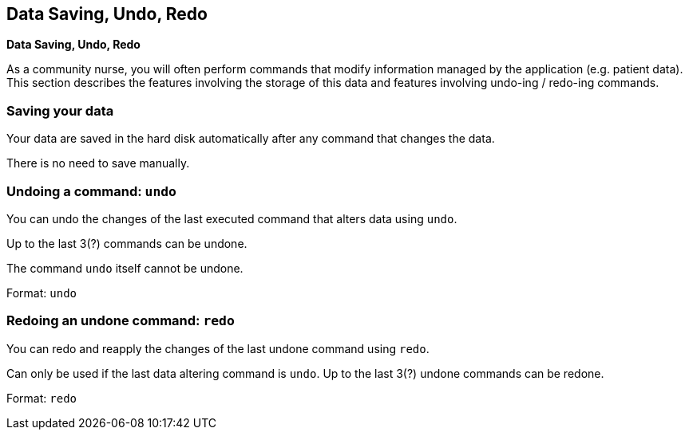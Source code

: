 == Data Saving, Undo, Redo
====
*Data Saving, Undo, Redo*

As a community nurse, you will often perform commands that modify information managed by the application (e.g. patient data). This section describes the features involving the storage of this data and features involving undo-ing / redo-ing commands.
====

=== Saving your data

Your data are saved in the hard disk automatically after any command that changes the data.

There is no need to save manually.

=== Undoing a command: `undo`

You can undo the changes of the last executed command that alters data using `undo`.

Up to the last 3(?) commands can be undone.

The command `undo` itself cannot be undone.

Format: `undo`

=== Redoing an undone command: `redo`

You can redo and reapply the changes of the last undone command using `redo`.

Can only be used if the last data altering command is `undo`.
Up to the last 3(?) undone commands can be redone.

Format: `redo`
